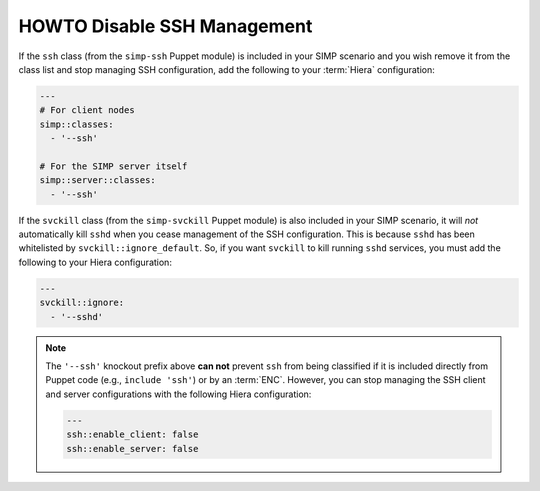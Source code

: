 HOWTO Disable SSH Management
============================

If the ``ssh`` class (from the ``simp-ssh`` Puppet module) is included in your
SIMP scenario and you wish remove it from the class list and stop managing
SSH configuration, add the following to your :term:`Hiera` configuration:

.. code-block::  yaml

   ---
   # For client nodes
   simp::classes:
     - '--ssh'

   # For the SIMP server itself
   simp::server::classes:
     - '--ssh'



If the ``svckill`` class (from the ``simp-svckill`` Puppet module) is also
included in your SIMP scenario, it will *not* automatically kill ``sshd`` when
you cease management of the SSH configuration. This is because ``sshd`` has
been whitelisted by ``svckill::ignore_default``.  So, if you want ``svckill``
to kill running ``sshd`` services, you must add the following to your Hiera
configuration:

.. code-block::  yaml

   ---
   svckill::ignore:
     - '--sshd'


.. NOTE::

   The ``'--ssh'`` knockout prefix above **can not** prevent ``ssh`` from
   being classified if it is included  directly from Puppet code (e.g.,
   ``include 'ssh'``) or by an :term:`ENC`.  However, you can stop managing the
   SSH client and server configurations with the following Hiera configuration:

   .. code-block::  yaml

      ---
      ssh::enable_client: false
      ssh::enable_server: false




